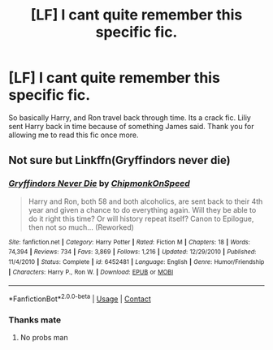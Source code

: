 #+TITLE: [LF] I cant quite remember this specific fic.

* [LF] I cant quite remember this specific fic.
:PROPERTIES:
:Author: im-dead-inside-pizza
:Score: 2
:DateUnix: 1609734456.0
:DateShort: 2021-Jan-04
:FlairText: What's That Fic?
:END:
So basically Harry, and Ron travel back through time. Its a crack fic. Liliy sent Harry back in time because of something James said. Thank you for allowing me to read this fic once more.


** Not sure but Linkffn(Gryffindors never die)
:PROPERTIES:
:Author: HELLOOOOOOooooot
:Score: 2
:DateUnix: 1609745298.0
:DateShort: 2021-Jan-04
:END:

*** [[https://www.fanfiction.net/s/6452481/1/][*/Gryffindors Never Die/*]] by [[https://www.fanfiction.net/u/1004602/ChipmonkOnSpeed][/ChipmonkOnSpeed/]]

#+begin_quote
  Harry and Ron, both 58 and both alcoholics, are sent back to their 4th year and given a chance to do everything again. Will they be able to do it right this time? Or will history repeat itself? Canon to Epilogue, then not so much... (Reworked)
#+end_quote

^{/Site/:} ^{fanfiction.net} ^{*|*} ^{/Category/:} ^{Harry} ^{Potter} ^{*|*} ^{/Rated/:} ^{Fiction} ^{M} ^{*|*} ^{/Chapters/:} ^{18} ^{*|*} ^{/Words/:} ^{74,394} ^{*|*} ^{/Reviews/:} ^{734} ^{*|*} ^{/Favs/:} ^{3,869} ^{*|*} ^{/Follows/:} ^{1,216} ^{*|*} ^{/Updated/:} ^{12/29/2010} ^{*|*} ^{/Published/:} ^{11/4/2010} ^{*|*} ^{/Status/:} ^{Complete} ^{*|*} ^{/id/:} ^{6452481} ^{*|*} ^{/Language/:} ^{English} ^{*|*} ^{/Genre/:} ^{Humor/Friendship} ^{*|*} ^{/Characters/:} ^{Harry} ^{P.,} ^{Ron} ^{W.} ^{*|*} ^{/Download/:} ^{[[http://www.ff2ebook.com/old/ffn-bot/index.php?id=6452481&source=ff&filetype=epub][EPUB]]} ^{or} ^{[[http://www.ff2ebook.com/old/ffn-bot/index.php?id=6452481&source=ff&filetype=mobi][MOBI]]}

--------------

*FanfictionBot*^{2.0.0-beta} | [[https://github.com/FanfictionBot/reddit-ffn-bot/wiki/Usage][Usage]] | [[https://www.reddit.com/message/compose?to=tusing][Contact]]
:PROPERTIES:
:Author: FanfictionBot
:Score: 2
:DateUnix: 1609745323.0
:DateShort: 2021-Jan-04
:END:


*** Thanks mate
:PROPERTIES:
:Author: im-dead-inside-pizza
:Score: 2
:DateUnix: 1609749080.0
:DateShort: 2021-Jan-04
:END:

**** No probs man
:PROPERTIES:
:Author: HELLOOOOOOooooot
:Score: 2
:DateUnix: 1609749805.0
:DateShort: 2021-Jan-04
:END:
